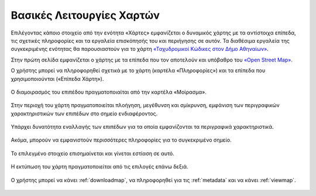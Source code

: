 .. _mapbasicfeatures:

==============================
Βασικές Λειτουργίες Χαρτών
==============================

Επιλέγοντας κάποιο στοιχείο από την ενότητα «Χάρτες» εμφανίζεται ο δυναμικός χάρτης με τα αντίστοιχα επίπεδα, τις σχετικές πληροφορίες και τα εργαλεία επισκόπησής του και περιήγησης σε αυτόν. Τα διαθέσιμα εργαλεία της συγκεκριμένης ενότητας θα παρουσιαστούν
για το χάρτη `«Ταχυδρομικοί Κώδικες στον Δήμο Αθηναίων»`_.

.. _«Ταχυδρομικοί Κώδικες στον Δήμο Αθηναίων»: http://gis.cityofathens.gr/maps/26

Στην πρώτη σελίδα εμφανίζεται ο χάρτης με τα επίπεδα που τον αποτελούν και υπόβαθρο του
`«Open Street Map»`_.

.. _«Open Street Map»: https://www.openstreetmap.org/copyright

Ο χρήστης μπορεί να πληροφορηθεί σχετικά με το χάρτη (καρτέλα «Πληροφορίες») και τα επίπεδα που χρησιμοποιούνται («Επίπεδα Χάρτη»).


.. figure:: img/Image13.png
        :width: 85%

Ο διαμοιρασμός του επιπέδου πραγματοποιαίται από την καρτέλα «Μοίρασμα».

.. figure:: img/Image14.png
        :width: 70%

Στην περιοχή του χάρτη πραγματοποιείται πλοήγηση, μεγέθυνση
και σμίκρυνση, εμφάνιση των περιγραφικών χαρακτηριστικών των επιπέδων στο σημείο ενδιαφέροντος.

.. figure:: img/Image15.png
        :width: 70%

Υπάρχει δυνατότητα εναλλαγής των επιπέδων για τα οποία εμφανίζονται τα περιγραφικά χαρακτηριστικά.

.. figure:: img/Image16.png
        :width: 70%

Ακόμα, μπορούν να εμφανιστούν περισσότερες πληροφορίες για το συγκεκριμένο σημείο.

.. figure:: img/Image17.png
        :width: 70%

Το επιλεγμένο στοιχείο επισημαίνεται και γίνεται εστίαση σε αυτό.

.. figure:: img/Image18.png
        :width: 70%


Η εκτύπωση του χάρτη πραγματοποιείται από τις επιλογές επάνω δεξιά.

.. figure:: img/Image19.png
        :width: 70%

Ο χρήστης μπορεί να κάνει :ref:`downloadmap`, να πληροφορηθεί για τις :ref:`metadata` και να κάνει :ref:`viewmap`.

.. figure:: img/Image20.png
        :width: 80%
